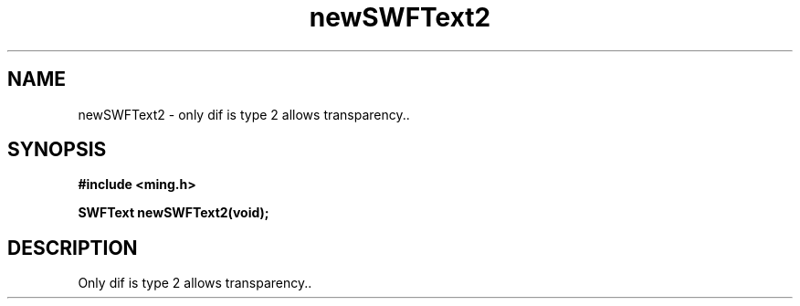 .\" WARNING! THIS FILE WAS GENERATED AUTOMATICALLY BY c2man!
.\" DO NOT EDIT! CHANGES MADE TO THIS FILE WILL BE LOST!
.TH "newSWFText2" 3 "1 October 2008" "c2man text.c"
.SH "NAME"
newSWFText2 \- only dif is type 2 allows transparency..
.SH "SYNOPSIS"
.ft B
#include <ming.h>
.br
.sp
SWFText newSWFText2(void);
.ft R
.SH "DESCRIPTION"
Only dif is type 2 allows transparency..

